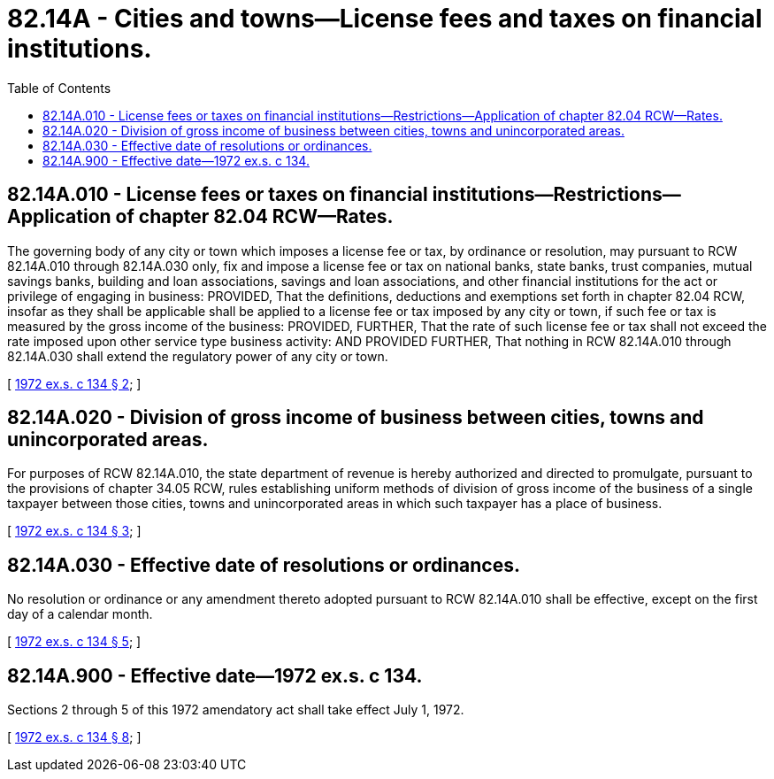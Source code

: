 = 82.14A - Cities and towns—License fees and taxes on financial institutions.
:toc:

== 82.14A.010 - License fees or taxes on financial institutions—Restrictions—Application of chapter  82.04 RCW—Rates.
The governing body of any city or town which imposes a license fee or tax, by ordinance or resolution, may pursuant to RCW 82.14A.010 through 82.14A.030 only, fix and impose a license fee or tax on national banks, state banks, trust companies, mutual savings banks, building and loan associations, savings and loan associations, and other financial institutions for the act or privilege of engaging in business: PROVIDED, That the definitions, deductions and exemptions set forth in chapter 82.04 RCW, insofar as they shall be applicable shall be applied to a license fee or tax imposed by any city or town, if such fee or tax is measured by the gross income of the business: PROVIDED, FURTHER, That the rate of such license fee or tax shall not exceed the rate imposed upon other service type business activity: AND PROVIDED FURTHER, That nothing in RCW 82.14A.010 through 82.14A.030 shall extend the regulatory power of any city or town.

[ http://leg.wa.gov/CodeReviser/documents/sessionlaw/1972ex1c134.pdf?cite=1972%20ex.s.%20c%20134%20§%202[1972 ex.s. c 134 § 2]; ]

== 82.14A.020 - Division of gross income of business between cities, towns and unincorporated areas.
For purposes of RCW 82.14A.010, the state department of revenue is hereby authorized and directed to promulgate, pursuant to the provisions of chapter 34.05 RCW, rules establishing uniform methods of division of gross income of the business of a single taxpayer between those cities, towns and unincorporated areas in which such taxpayer has a place of business.

[ http://leg.wa.gov/CodeReviser/documents/sessionlaw/1972ex1c134.pdf?cite=1972%20ex.s.%20c%20134%20§%203[1972 ex.s. c 134 § 3]; ]

== 82.14A.030 - Effective date of resolutions or ordinances.
No resolution or ordinance or any amendment thereto adopted pursuant to RCW 82.14A.010 shall be effective, except on the first day of a calendar month.

[ http://leg.wa.gov/CodeReviser/documents/sessionlaw/1972ex1c134.pdf?cite=1972%20ex.s.%20c%20134%20§%205[1972 ex.s. c 134 § 5]; ]

== 82.14A.900 - Effective date—1972 ex.s. c 134.
Sections 2 through 5 of this 1972 amendatory act shall take effect July 1, 1972.

[ http://leg.wa.gov/CodeReviser/documents/sessionlaw/1972ex1c134.pdf?cite=1972%20ex.s.%20c%20134%20§%208[1972 ex.s. c 134 § 8]; ]

